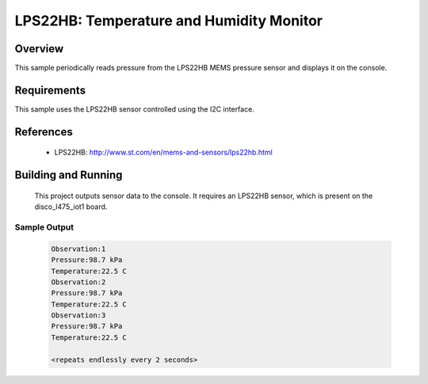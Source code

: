 .. _lps22hb:

LPS22HB: Temperature and Humidity Monitor
#########################################

Overview
********
This sample periodically reads pressure from the LPS22HB MEMS pressure
sensor and displays it on the console.


Requirements
************

This sample uses the LPS22HB sensor controlled using the I2C interface.

References
**********

 - LPS22HB: http://www.st.com/en/mems-and-sensors/lps22hb.html

Building and Running
********************

 This project outputs sensor data to the console. It requires an LPS22HB
 sensor, which is present on the disco_l475_iot1 board.

.. zephyr-app-commands::
   :zephyr-app: samples/sensor/lps22hb
   :board: disco_l475_iot1
   :goals: build
   :compact:

Sample Output
=============

 .. code-block:: console

    Observation:1
    Pressure:98.7 kPa
    Temperature:22.5 C
    Observation:2
    Pressure:98.7 kPa
    Temperature:22.5 C
    Observation:3
    Pressure:98.7 kPa
    Temperature:22.5 C

    <repeats endlessly every 2 seconds>
